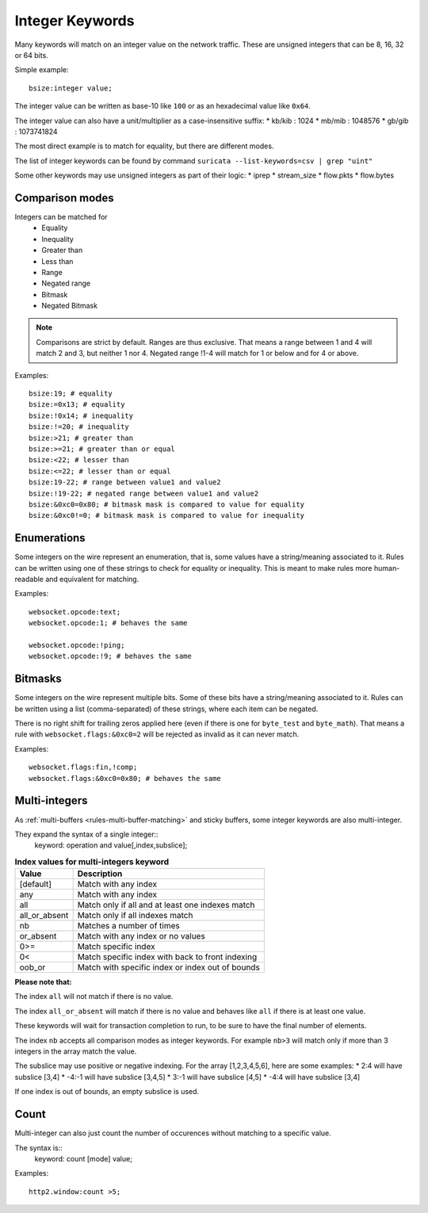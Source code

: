 .. _rules-integer-keywords:

Integer Keywords
================

Many keywords will match on an integer value on the network traffic.
These are unsigned integers that can be 8, 16, 32 or 64 bits.

Simple example::

    bsize:integer value;

The integer value can be written as base-10 like ``100`` or as 
an hexadecimal value like ``0x64``.

The integer value can also have a unit/multiplier as a
case-insensitive suffix:
* kb/kib : 1024
* mb/mib : 1048576
* gb/gib : 1073741824

The most direct example is to match for equality, but there are
different modes.

The list of integer keywords can be found by command
``suricata --list-keywords=csv | grep "uint"``

Some other keywords may use unsigned integers as part of their logic:
* iprep
* stream_size
* flow.pkts
* flow.bytes

Comparison modes
----------------

Integers can be matched for
  * Equality
  * Inequality
  * Greater than
  * Less than
  * Range
  * Negated range
  * Bitmask
  * Negated Bitmask

.. note::

    Comparisons are strict by default. Ranges are thus exclusive.
    That means a range between 1 and 4 will match 2 and 3, but neither 1 nor 4.
    Negated range !1-4 will match for 1 or below and for 4 or above.

Examples::

    bsize:19; # equality
    bsize:=0x13; # equality
    bsize:!0x14; # inequality
    bsize:!=20; # inequality
    bsize:>21; # greater than
    bsize:>=21; # greater than or equal
    bsize:<22; # lesser than
    bsize:<=22; # lesser than or equal
    bsize:19-22; # range between value1 and value2
    bsize:!19-22; # negated range between value1 and value2
    bsize:&0xc0=0x80; # bitmask mask is compared to value for equality
    bsize:&0xc0!=0; # bitmask mask is compared to value for inequality

Enumerations
------------

Some integers on the wire represent an enumeration, that is, some values
have a string/meaning associated to it.
Rules can be written using one of these strings to check for equality or inequality.
This is meant to make rules more human-readable and equivalent for matching.

Examples::

    websocket.opcode:text;
    websocket.opcode:1; # behaves the same

    websocket.opcode:!ping;
    websocket.opcode:!9; # behaves the same

Bitmasks
--------

Some integers on the wire represent multiple bits.
Some of these bits have a string/meaning associated to it.
Rules can be written using a list (comma-separated) of these strings,
where each item can be negated.

There is no right shift for trailing zeros applied here (even if there is one
for ``byte_test`` and ``byte_math``). That means a rule with
``websocket.flags:&0xc0=2`` will be rejected as invalid as it can never match.

Examples::

    websocket.flags:fin,!comp;
    websocket.flags:&0xc0=0x80; # behaves the same

.. _multi-integers:

Multi-integers
--------------

As :ref:`multi-buffers <rules-multi-buffer-matching>` and sticky buffers,
some integer keywords are also multi-integer.

They expand the syntax of a single integer::
 keyword: operation and value[,index,subslice];

.. table:: **Index values for multi-integers keyword**

    ============= ================================================
    Value         Description
    ============= ================================================
    [default]     Match with any index
    any           Match with any index
    all           Match only if all and at least one indexes match
    all_or_absent Match only if all indexes match
    nb            Matches a number of times
    or_absent     Match with any index or no values
    0>=           Match specific index
    0<            Match specific index with back to front indexing
    oob_or        Match with specific index or index out of bounds
    ============= ================================================

**Please note that:**

The index ``all`` will not match if there is no value.

The index ``all_or_absent`` will match if there is no value
and behaves like ``all`` if there is at least one value.

These keywords will wait for transaction completion to run, to
be sure to have the final number of elements.

The index ``nb`` accepts all comparison modes as integer keywords.
For example ``nb>3`` will match only if more than 3 integers in the
array match the value.

The subslice may use positive or negative indexing.
For the array [1,2,3,4,5,6], here are some examples:
* 2:4 will have subslice [3,4]
* -4:-1 will have subslice [3,4,5]
* 3:-1 will have subslice [4,5]
* -4:4 will have subslice [3,4]

If one index is out of bounds, an empty subslice is used.

Count
-----

Multi-integer can also just count the number of occurences
without matching to a specific value.

The syntax is::
 keyword: count [mode] value;

Examples::

    http2.window:count >5;
